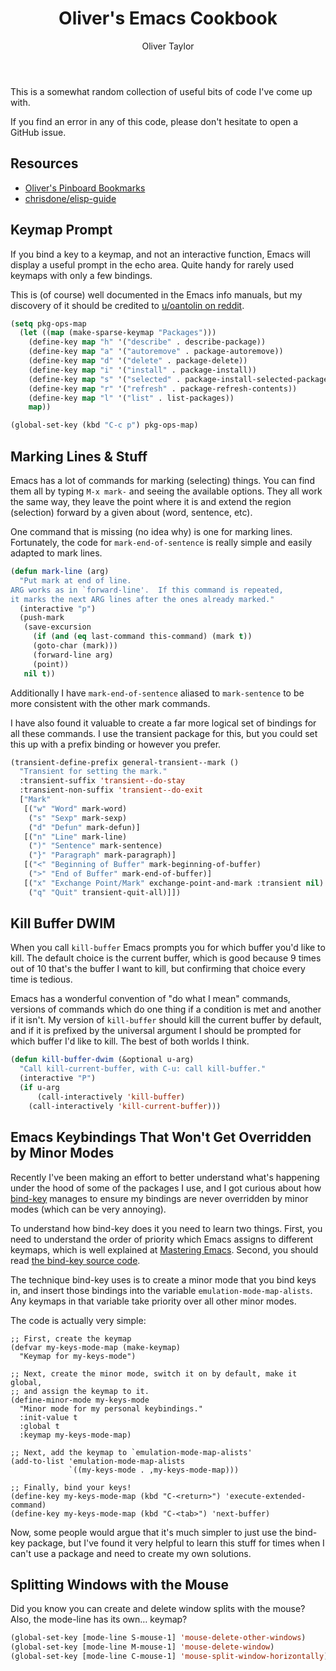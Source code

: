 #+TITLE: Oliver's Emacs Cookbook
#+AUTHOR: Oliver Taylor
#+LINK: https://olivertaylor.net
#+OPTIONS: toc


This is a somewhat random collection of useful bits of code I've come up with.

If you find an error in any of this code, please don't hesitate to open a GitHub issue.

** Resources

- [[https://pinboard.in/u:Oliver/t:emacs/][Oliver's Pinboard Bookmarks]]
- [[https://github.com/chrisdone/elisp-guide][chrisdone/elisp-guide]]

** Keymap Prompt

If you bind a key to a keymap, and not an interactive function, Emacs will display a useful
prompt in the echo area. Quite handy for rarely used keymaps with only a few bindings.

This is (of course) well documented in the Emacs info manuals, but my discovery of it should
be credited to [[https://old.reddit.com/r/emacs/comments/ch016m/how_to_tell_if_a_keymap_is_active/euz3rfs/?context=3][u/oantolin on reddit]].

#+begin_src emacs-lisp
(setq pkg-ops-map
  (let ((map (make-sparse-keymap "Packages")))
    (define-key map "h" '("describe" . describe-package))
    (define-key map "a" '("autoremove" . package-autoremove))
    (define-key map "d" '("delete" . package-delete))
    (define-key map "i" '("install" . package-install))
    (define-key map "s" '("selected" . package-install-selected-packages))
    (define-key map "r" '("refresh" . package-refresh-contents))
    (define-key map "l" '("list" . list-packages))
    map))

(global-set-key (kbd "C-c p") pkg-ops-map)
#+end_src

** Marking Lines & Stuff

Emacs has a lot of commands for marking (selecting) things.
You can find them all by typing =M-x mark-= and seeing the available options.
They all work the same way, they leave the point where it is and extend the region (selection)
forward by a given about (word, sentence, etc).

One command that is missing (no idea why) is one for marking lines.
Fortunately, the code for =mark-end-of-sentence= is really simple and easily adapted to mark lines.

#+begin_src emacs-lisp
(defun mark-line (arg)
  "Put mark at end of line.
ARG works as in `forward-line'.  If this command is repeated,
it marks the next ARG lines after the ones already marked."
  (interactive "p")
  (push-mark
   (save-excursion
     (if (and (eq last-command this-command) (mark t))
	 (goto-char (mark)))
     (forward-line arg)
     (point))
   nil t))
#+end_src

Additionally I have =mark-end-of-sentence= aliased to =mark-sentence=
to be more consistent with the other mark commands.

I have also found it valuable to create a far more logical set of bindings for all these commands.
I use the transient package for this, but you could set this up with a prefix binding or however you prefer.

#+begin_src emacs-lisp
(transient-define-prefix general-transient--mark ()
  "Transient for setting the mark."
  :transient-suffix 'transient--do-stay
  :transient-non-suffix 'transient--do-exit
  ["Mark"
   [("w" "Word" mark-word)
    ("s" "Sexp" mark-sexp)
    ("d" "Defun" mark-defun)]
   [("n" "Line" mark-line)
    (")" "Sentence" mark-sentence)
    ("}" "Paragraph" mark-paragraph)]
   [("<" "Beginning of Buffer" mark-beginning-of-buffer)
    (">" "End of Buffer" mark-end-of-buffer)]
   [("x" "Exchange Point/Mark" exchange-point-and-mark :transient nil)
    ("q" "Quit" transient-quit-all)]])
#+end_src

** Kill Buffer DWIM

When you call =kill-buffer= Emacs prompts you for which buffer you'd like to
kill. The default choice is the current buffer, which is good because 9 times
out of 10 that's the buffer I want to kill, but confirming that choice every
time is tedious.

Emacs has a wonderful convention of "do what I mean" commands, versions of
commands which do one thing if a condition is met and another if it isn't. My
version of =kill-buffer= should kill the current buffer by default, and if it is
prefixed by the universal argument I should be prompted for which buffer I'd
like to kill. The best of both worlds I think.

#+begin_src emacs-lisp
(defun kill-buffer-dwim (&optional u-arg)
  "Call kill-current-buffer, with C-u: call kill-buffer."
  (interactive "P")
  (if u-arg
      (call-interactively 'kill-buffer)
    (call-interactively 'kill-current-buffer)))
#+end_src

** Emacs Keybindings That Won't Get Overridden by Minor Modes

Recently I've been making an effort to better understand what's happening
under the hood of some of the packages I use, and I got curious about how
[[https://melpa.org/#/bind-key][bind-key]] manages to ensure my bindings are never overridden by minor modes
(which can be very annoying).

To understand how bind-key does it you need to learn two things. First, you
need to understand the order of priority which Emacs assigns to different
keymaps, which is well explained at [[https://www.masteringemacs.org/article/mastering-key-bindings-emacs#keymap-lookup-order][Mastering Emacs]]. Second, you should read
[[https://github.com/jwiegley/use-package/blob/master/bind-key.el][the bind-key source code]].

The technique bind-key uses is to create a minor mode that you bind keys in,
and insert those bindings into the variable =emulation-mode-map-alists=. Any
keymaps in that variable take priority over all other minor modes.

The code is actually very simple:

#+begin_src elisp
;; First, create the keymap
(defvar my-keys-mode-map (make-keymap)
  "Keymap for my-keys-mode")

;; Next, create the minor mode, switch it on by default, make it global,
;; and assign the keymap to it.
(define-minor-mode my-keys-mode
  "Minor mode for my personal keybindings."
  :init-value t
  :global t
  :keymap my-keys-mode-map)

;; Next, add the keymap to `emulation-mode-map-alists'
(add-to-list 'emulation-mode-map-alists
             `((my-keys-mode . ,my-keys-mode-map)))

;; Finally, bind your keys!
(define-key my-keys-mode-map (kbd "C-<return>") 'execute-extended-command)
(define-key my-keys-mode-map (kbd "C-<tab>") 'next-buffer)
#+end_src

Now, some people would argue that it's much simpler to just use the bind-key
package, but I've found it very helpful to learn this stuff for times when I
can't use a package and need to create my own solutions.

** Splitting Windows with the Mouse

Did you know you can create and delete window splits with the mouse?
Also, the mode-line has its own... keymap?

#+begin_src emacs-lisp
(global-set-key [mode-line S-mouse-1] 'mouse-delete-other-windows)
(global-set-key [mode-line M-mouse-1] 'mouse-delete-window)
(global-set-key [mode-line C-mouse-1] 'mouse-split-window-horizontally)
#+end_src
